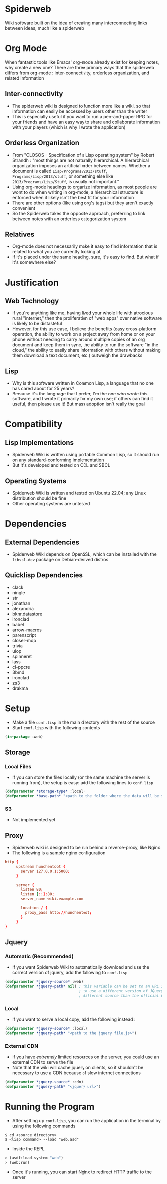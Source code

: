 * Spiderweb
  Wiki software built on the idea of creating many interconnecting links between
  ideas, much like a spiderweb
* Org Mode
  When fantastic tools like Emacs' org-mode already exist for keeping notes, why
  create a new one? There are three primary ways that the spiderweb differs from
  org-mode : inter-connectivity, orderless organization, and related information
** Inter-connectivity
   - The spiderweb wiki is designed to function more like a wiki, so that information
     can easily be accessed by users other than the writer
   - This is especially useful if you want to run a pen-and-paper RPG for your
     friends and have an easy way to share and collaborate information with your
     players (which is why I wrote the application)
** Orderless Organization
   - From "CLOSOS - Specification of a Lisp operating system" by Robert Strandh :
     "most things are not naturally hierarchical. A hierarchical organization imposes
     an artificial order between names. Whether a document is called
     ~Lisp/Programs/2013/stuff~, ~Programs/Lisp/2013/stuff~, or something else like
     ~2013/Programs/Lisp/Stuff~, is usually not important."
   - Using org-mode headings to organize information, as most people are wont to do
     when writing in org-mode, a hierarchical structure is enforced when it likely
     isn't the best fit for your information
   - There are other options (like using org's tags) but they aren't exactly
     convenient
   - So the Spiderweb takes the opposite approach, preferring to link between notes
     with an orderless categorization system
** Relatives
   - Org-mode does not necessarily make it easy to find information that is related
     to what you are currently looking at
   - If it's placed under the same heading, sure, it's easy to find. But what if it's
     somewhere else?
* Justification
** Web Technology
   - If you're anything like me, having lived your whole life with atrocious rural
     "internet," then the proliferation of "web apps" over native software is likely
     to be distasteful
   - However, for this use case, I believe the benefits (easy cross-platform
     operation, the ability to work on a project away from home or on your phone
     without needing to carry around multiple copies of an org document and keep them
     in sync, the ability to run the software "in the cloud," the ability to easily
     share information with others without making them download a text document,
     etc.) outweigh the drawbacks
** Lisp
   - Why is this software written in Common Lisp, a language that no one has cared
     about for 25 years?
   - Because it's the language that I prefer, I'm the one who wrote this software,
     and I wrote it primarily for my own use; if others can find it useful, then
     please use it! But mass adoption isn't really the goal
* Compatibility
** Lisp Implementations
   - Spiderweb Wiki is written using portable Common Lisp, so it should run on any
     standard-conforming implementation
   - But it's developed and tested on CCL and SBCL
** Operating Systems
   - Spiderweb Wiki is written and tested on Ubuntu 22.04; any Linux distribution
     should be fine
   - Other operating systems are untested
* Dependencies
** External Dependencies
   - Spiderweb Wiki depends on OpenSSL, which can be installed with the ~libssl-dev~
     package on Debian-derived distros
** Quicklisp Dependencies
   - clack
   - ningle
   - str
   - jonathan
   - alexandria
   - bknr.datastore
   - ironclad
   - babel
   - arrow-macros
   - parenscript
   - closer-mop
   - trivia
   - uiop
   - spinneret
   - lass
   - cl-ppcre
   - 3bmd
   - ironclad
   - zs3
   - drakma
* Setup
  - Make a file ~conf.lisp~ in the main directory with the rest of the source
  - Start ~conf.lisp~ with the following contents
#+begin_src lisp
(in-package :web)
#+end_src
** Storage
*** Local Files
    - If you can store the files locally (on the same machine the server is running
      from), the setup is easy: add the following lines to ~conf.lisp~
#+begin_src lisp
(defparameter *storage-type* :local)
(defparameter *base-path* "<path to the folder where the data will be stored>/")
#+end_src
*** S3
    - Not implemented yet
** Proxy
   - Spiderweb wiki is designed to be run behind a reverse-proxy, like Nginx
   - The following is a sample nginx configuration
#+begin_src conf
http {
     upstream hunchentoot {
       server 127.0.0.1:5000;
     }

     server {
       listen 80;
       listen [::]:80;
       server_name wiki.example.com;

       location / {
         proxy_pass http://hunchentoot;
       }
     }
}
#+end_src
** Jquery
*** Automatic (Recommended) 
    - If you want Spiderweb Wiki to automatically download and use the correct
      version of jquery, add the following to ~conf.lisp~
#+begin_src lisp
(defparameter *jquery-source* :web)
(defparameter *jquery-path* nil) ; this variable can be set to an URL if you want
                                 ; to use a different version of JQuery or a 
                                 ; different source than the official CDN
#+end_src
*** Local
    - If you want to serve a local copy, add the following instead :
#+begin_src lisp
(defparameter *jquery-source* :local)
(defparameter *jquery-path* "<path to the jquery file.js>")
#+end_src
*** External CDN
    - If you have /extremely/ limited resources on the server, you could use an
      external CDN to serve the file
    - Note that the wiki will cache jquery on clients, so it shouldn't be necessary
      to use a CDN because of slow internet connections
#+begin_src lisp
(defparameter *jquery-source* :cdn)
(defparameter *jquery-path* "<jquery url>")
#+end_src
* Running the Program
  - After setting up ~conf.lisp~, you can run the application in the terminal by
    using the following commands
#+begin_src eshell
$ cd <source directory>
$ <lisp command> --load "web.asd"
#+end_src
  - Inside the REPL
#+begin_src lisp
> (asdf:load-system "web")
> (web:run)
#+end_src
  - Once it's running, you can start Nginx to redirect HTTP traffic to the server
